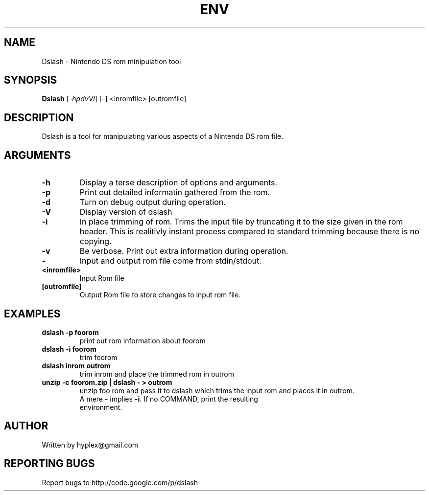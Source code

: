 .\" DO NOT MODIFY THIS FILE!  It was generated by help2man 1.35.
.TH ENV "1" "June 2008" "Dslash" "User Commands"
.SH NAME
Dslash \- Nintendo DS rom minipulation tool
.SH SYNOPSIS
.B Dslash
[\fI-hpdvVi\fR] [\fI-\fR] <inromfile> [outromfile]
.SH DESCRIPTION
.\" Add any additional description here
.PP
Dslash is a tool for manipulating various aspects of a Nintendo DS rom file.
.SH ARGUMENTS
.TP
\fB\-h\fR 
Display a terse description of options and arguments.
.TP
\fB\-p\fR
Print out detailed informatin gathered from the rom.
.TP
\fB\-d\fR
Turn on debug output during operation.
.TP
\fB\-V\fR
Display version of dslash
.TP
\fB\-i\fR
In place trimming of rom.  Trims the input file by truncating it to the size given in the rom header.  This is realitivly instant process compared to standard trimming because there is no copying.
.TP
\fB\-v\fR
Be verbose.  Print out extra information during operation.
.TP
\fB\-\fR
Input and output rom file come from stdin/stdout.
.TP
\fB\<inromfile>\fR
Input Rom file
.TP
\fB[outromfile]\fR
Output Rom file to store changes to input rom file.
.SH EXAMPLES
.TP
\fBdslash -p foorom\fR
print out rom information about foorom
.TP
\fBdslash -i foorom\fR
trim foorom
.TP
\fBdslash inrom outrom\fR
trim inrom and place the trimmed rom in outrom
.TP
\fBunzip -c foorom.zip | dslash - > outrom\fR
unzip foo rom and pass it to dslash which trims the input rom and places it in outrom.
.TP
.PP
A mere \- implies \fB\-i\fR.  If no COMMAND, print the resulting environment.
.SH AUTHOR
Written by hyplex@gmail.com
.SH "REPORTING BUGS"
Report bugs to http://code.google.com/p/dslash
